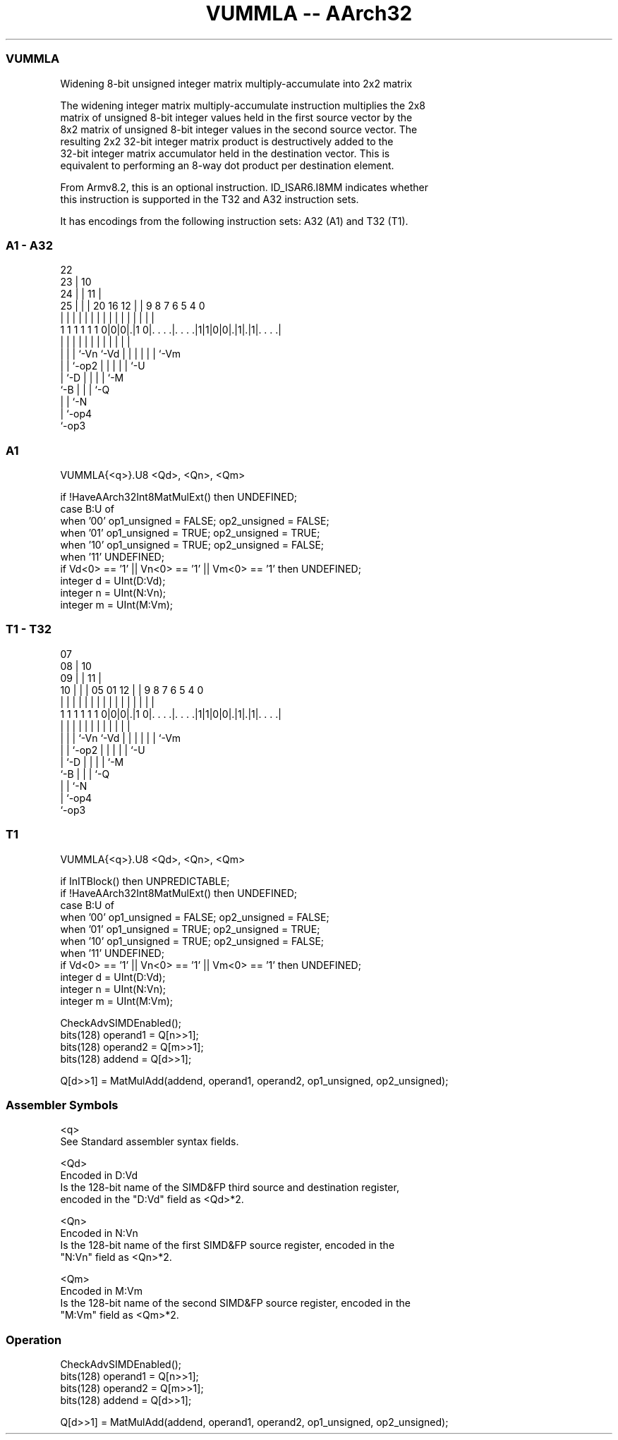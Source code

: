 .nh
.TH "VUMMLA -- AArch32" "7" " "  "instruction" "fpsimd"
.SS VUMMLA
 Widening 8-bit unsigned integer matrix multiply-accumulate into 2x2 matrix

 The widening integer matrix multiply-accumulate instruction multiplies the 2x8
 matrix of unsigned 8-bit integer values held in the first source vector by the
 8x2 matrix of unsigned 8-bit integer values in the second source vector. The
 resulting 2x2 32-bit integer matrix product is destructively added to the
 32-bit integer matrix accumulator held in the destination vector. This is
 equivalent to performing an 8-way dot product per destination element.

 From Armv8.2, this is an optional instruction. ID_ISAR6.I8MM indicates whether
 this instruction is supported in the T32 and A32 instruction sets.


It has encodings from the following instruction sets:  A32 (A1) and  T32 (T1).

.SS A1 - A32
 
                     22                                            
                   23 |                      10                    
                 24 | |                    11 |                    
               25 | | |  20      16      12 | | 9 8 7 6 5 4       0
                | | | |   |       |       | | | | | | | | |       |
   1 1 1 1 1 1 0|0|0|.|1 0|. . . .|. . . .|1|1|0|0|.|1|.|1|. . . .|
                  | | |   |       |         |   | | | | | |
                  | | |   `-Vn    `-Vd      |   | | | | | `-Vm
                  | | `-op2                 |   | | | | `-U
                  | `-D                     |   | | | `-M
                  `-B                       |   | | `-Q
                                            |   | `-N
                                            |   `-op4
                                            `-op3
  
  
 
.SS A1
 
 VUMMLA{<q>}.U8 <Qd>, <Qn>, <Qm>
 
 if !HaveAArch32Int8MatMulExt() then UNDEFINED;
 case B:U of
     when '00' op1_unsigned = FALSE; op2_unsigned = FALSE;
     when '01' op1_unsigned = TRUE;  op2_unsigned = TRUE;
     when '10' op1_unsigned = TRUE;  op2_unsigned = FALSE;
     when '11' UNDEFINED;
 if Vd<0> == '1' || Vn<0> == '1' || Vm<0> == '1' then UNDEFINED;
 integer d = UInt(D:Vd);
 integer n = UInt(N:Vn);
 integer m = UInt(M:Vm);
.SS T1 - T32
 
                     07                                            
                   08 |                      10                    
                 09 | |                    11 |                    
               10 | | |  05      01      12 | | 9 8 7 6 5 4       0
                | | | |   |       |       | | | | | | | | |       |
   1 1 1 1 1 1 0|0|0|.|1 0|. . . .|. . . .|1|1|0|0|.|1|.|1|. . . .|
                  | | |   |       |         |   | | | | | |
                  | | |   `-Vn    `-Vd      |   | | | | | `-Vm
                  | | `-op2                 |   | | | | `-U
                  | `-D                     |   | | | `-M
                  `-B                       |   | | `-Q
                                            |   | `-N
                                            |   `-op4
                                            `-op3
  
  
 
.SS T1
 
 VUMMLA{<q>}.U8 <Qd>, <Qn>, <Qm>
 
 if InITBlock() then UNPREDICTABLE;
 if !HaveAArch32Int8MatMulExt() then UNDEFINED;
 case B:U of
     when '00' op1_unsigned = FALSE; op2_unsigned = FALSE;
     when '01' op1_unsigned = TRUE;  op2_unsigned = TRUE;
     when '10' op1_unsigned = TRUE;  op2_unsigned = FALSE;
     when '11' UNDEFINED;
 if Vd<0> == '1' || Vn<0> == '1' || Vm<0> == '1' then UNDEFINED;
 integer d = UInt(D:Vd);
 integer n = UInt(N:Vn);
 integer m = UInt(M:Vm);
 
 CheckAdvSIMDEnabled();
 bits(128) operand1 = Q[n>>1];
 bits(128) operand2 = Q[m>>1];
 bits(128) addend   = Q[d>>1];
 
 Q[d>>1] = MatMulAdd(addend, operand1, operand2, op1_unsigned, op2_unsigned);
 

.SS Assembler Symbols

 <q>
  See Standard assembler syntax fields.

 <Qd>
  Encoded in D:Vd
  Is the 128-bit name of the SIMD&FP third source and destination register,
  encoded in the "D:Vd" field as <Qd>*2.

 <Qn>
  Encoded in N:Vn
  Is the 128-bit name of the first SIMD&FP source register, encoded in the
  "N:Vn" field as <Qn>*2.

 <Qm>
  Encoded in M:Vm
  Is the 128-bit name of the second SIMD&FP source register, encoded in the
  "M:Vm" field as <Qm>*2.



.SS Operation

 CheckAdvSIMDEnabled();
 bits(128) operand1 = Q[n>>1];
 bits(128) operand2 = Q[m>>1];
 bits(128) addend   = Q[d>>1];
 
 Q[d>>1] = MatMulAdd(addend, operand1, operand2, op1_unsigned, op2_unsigned);

